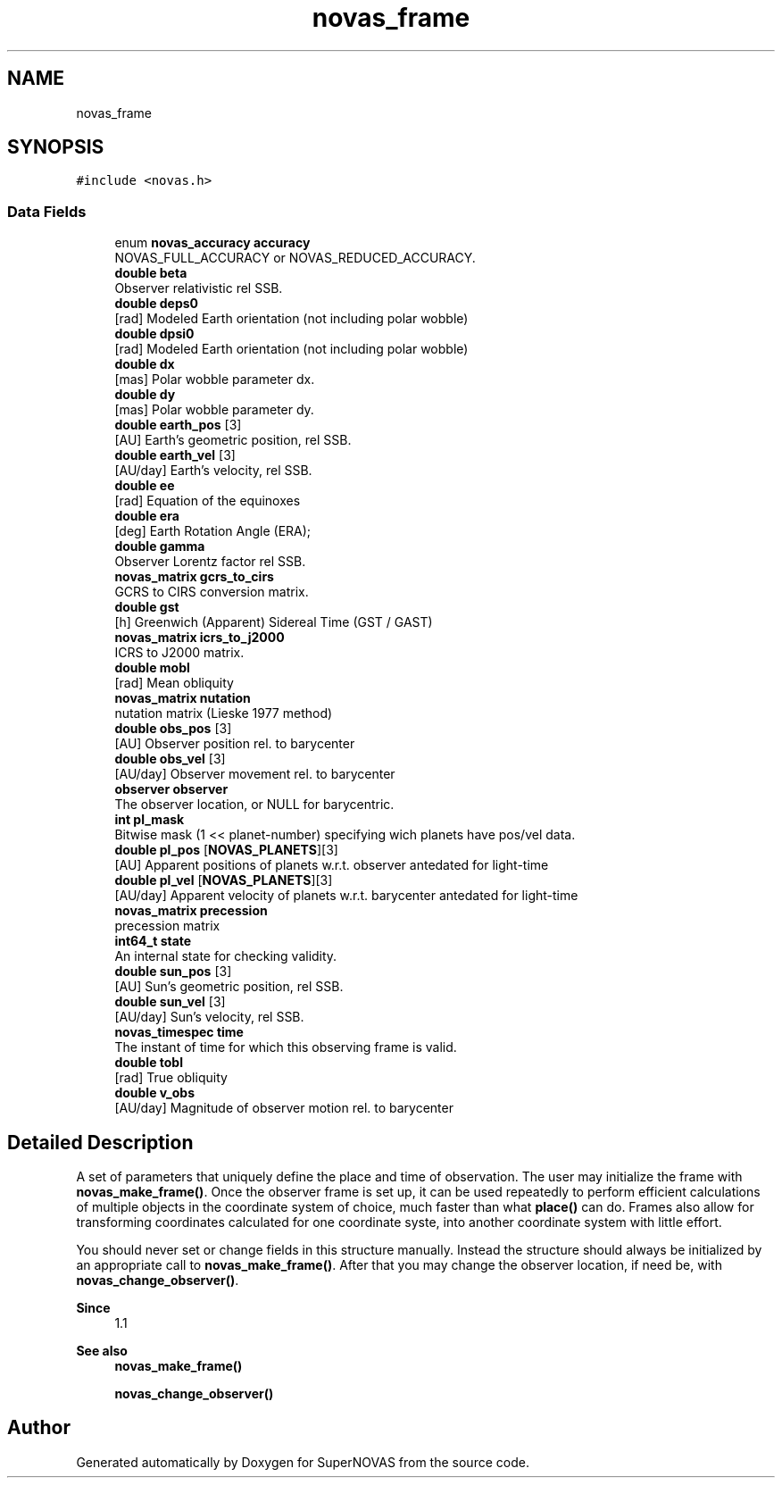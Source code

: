 .TH "novas_frame" 3 "Version v1.0" "SuperNOVAS" \" -*- nroff -*-
.ad l
.nh
.SH NAME
novas_frame
.SH SYNOPSIS
.br
.PP
.PP
\fC#include <novas\&.h>\fP
.SS "Data Fields"

.in +1c
.ti -1c
.RI "enum \fBnovas_accuracy\fP \fBaccuracy\fP"
.br
.RI "NOVAS_FULL_ACCURACY or NOVAS_REDUCED_ACCURACY\&. "
.ti -1c
.RI "\fBdouble\fP \fBbeta\fP"
.br
.RI "Observer relativistic  rel SSB\&. "
.ti -1c
.RI "\fBdouble\fP \fBdeps0\fP"
.br
.RI "[rad] Modeled Earth orientation  (not including polar wobble) "
.ti -1c
.RI "\fBdouble\fP \fBdpsi0\fP"
.br
.RI "[rad] Modeled Earth orientation  (not including polar wobble) "
.ti -1c
.RI "\fBdouble\fP \fBdx\fP"
.br
.RI "[mas] Polar wobble parameter dx\&. "
.ti -1c
.RI "\fBdouble\fP \fBdy\fP"
.br
.RI "[mas] Polar wobble parameter dy\&. "
.ti -1c
.RI "\fBdouble\fP \fBearth_pos\fP [3]"
.br
.RI "[AU] Earth's geometric position, rel SSB\&. "
.ti -1c
.RI "\fBdouble\fP \fBearth_vel\fP [3]"
.br
.RI "[AU/day] Earth's velocity, rel SSB\&. "
.ti -1c
.RI "\fBdouble\fP \fBee\fP"
.br
.RI "[rad] Equation of the equinoxes "
.ti -1c
.RI "\fBdouble\fP \fBera\fP"
.br
.RI "[deg] Earth Rotation Angle (ERA); "
.ti -1c
.RI "\fBdouble\fP \fBgamma\fP"
.br
.RI "Observer Lorentz factor  rel SSB\&. "
.ti -1c
.RI "\fBnovas_matrix\fP \fBgcrs_to_cirs\fP"
.br
.RI "GCRS to CIRS conversion matrix\&. "
.ti -1c
.RI "\fBdouble\fP \fBgst\fP"
.br
.RI "[h] Greenwich (Apparent) Sidereal Time (GST / GAST) "
.ti -1c
.RI "\fBnovas_matrix\fP \fBicrs_to_j2000\fP"
.br
.RI "ICRS to J2000 matrix\&. "
.ti -1c
.RI "\fBdouble\fP \fBmobl\fP"
.br
.RI "[rad] Mean obliquity "
.ti -1c
.RI "\fBnovas_matrix\fP \fBnutation\fP"
.br
.RI "nutation matrix (Lieske 1977 method) "
.ti -1c
.RI "\fBdouble\fP \fBobs_pos\fP [3]"
.br
.RI "[AU] Observer position rel\&. to barycenter "
.ti -1c
.RI "\fBdouble\fP \fBobs_vel\fP [3]"
.br
.RI "[AU/day] Observer movement rel\&. to barycenter "
.ti -1c
.RI "\fBobserver\fP \fBobserver\fP"
.br
.RI "The observer location, or NULL for barycentric\&. "
.ti -1c
.RI "\fBint\fP \fBpl_mask\fP"
.br
.RI "Bitwise mask (1 << planet-number) specifying wich planets have pos/vel data\&. "
.ti -1c
.RI "\fBdouble\fP \fBpl_pos\fP [\fBNOVAS_PLANETS\fP][3]"
.br
.RI "[AU] Apparent positions of planets w\&.r\&.t\&. observer antedated for light-time "
.ti -1c
.RI "\fBdouble\fP \fBpl_vel\fP [\fBNOVAS_PLANETS\fP][3]"
.br
.RI "[AU/day] Apparent velocity of planets w\&.r\&.t\&. barycenter antedated for light-time "
.ti -1c
.RI "\fBnovas_matrix\fP \fBprecession\fP"
.br
.RI "precession matrix "
.ti -1c
.RI "\fBint64_t\fP \fBstate\fP"
.br
.RI "An internal state for checking validity\&. "
.ti -1c
.RI "\fBdouble\fP \fBsun_pos\fP [3]"
.br
.RI "[AU] Sun's geometric position, rel SSB\&. "
.ti -1c
.RI "\fBdouble\fP \fBsun_vel\fP [3]"
.br
.RI "[AU/day] Sun's velocity, rel SSB\&. "
.ti -1c
.RI "\fBnovas_timespec\fP \fBtime\fP"
.br
.RI "The instant of time for which this observing frame is valid\&. "
.ti -1c
.RI "\fBdouble\fP \fBtobl\fP"
.br
.RI "[rad] True obliquity "
.ti -1c
.RI "\fBdouble\fP \fBv_obs\fP"
.br
.RI "[AU/day] Magnitude of observer motion rel\&. to barycenter "
.in -1c
.SH "Detailed Description"
.PP 
A set of parameters that uniquely define the place and time of observation\&. The user may initialize the frame with \fBnovas_make_frame()\fP\&. Once the observer frame is set up, it can be used repeatedly to perform efficient calculations of multiple objects in the coordinate system of choice, much faster than what \fBplace()\fP can do\&. Frames also allow for transforming coordinates calculated for one coordinate syste, into another coordinate system with little effort\&.
.PP
You should never set or change fields in this structure manually\&. Instead the structure should always be initialized by an appropriate call to \fBnovas_make_frame()\fP\&. After that you may change the observer location, if need be, with \fBnovas_change_observer()\fP\&.
.PP
\fBSince\fP
.RS 4
1\&.1
.RE
.PP
\fBSee also\fP
.RS 4
\fBnovas_make_frame()\fP 
.PP
\fBnovas_change_observer()\fP 
.RE
.PP


.SH "Author"
.PP 
Generated automatically by Doxygen for SuperNOVAS from the source code\&.
